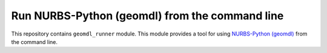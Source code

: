 Run NURBS-Python (geomdl) from the command line
^^^^^^^^^^^^^^^^^^^^^^^^^^^^^^^^^^^^^^^^^^^^^^^

This repository contains ``geomdl_runner`` module. This module provides a tool for using
`NURBS-Python (geomdl) <https://github.com/orbingol/NURBS-Python>`_ from the command line.
